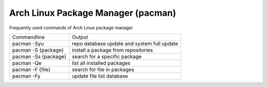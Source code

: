 Arch Linux Package Manager (pacman)
===================================

Frequently used commands of Arch Linux package manager

+--------------------------------+------------------------------------------------------------+
| Commandline                    | Output                                                     |
+--------------------------------+------------------------------------------------------------+
| pacman -Syu                    | repo database update and system full update                |
+--------------------------------+------------------------------------------------------------+
| pacman -S {package}            | install a package from repositories                        |
+--------------------------------+------------------------------------------------------------+
| pacman -Ss {package}           | search for a specific package                              |
+--------------------------------+------------------------------------------------------------+
| pacman -Qe                     | list all installed packages                                |
+--------------------------------+------------------------------------------------------------+
| pacman -F {file}               | search for file in packages                                |
+--------------------------------+------------------------------------------------------------+
| pacman -Fy                     | update file list database                                  |
+--------------------------------+------------------------------------------------------------+
